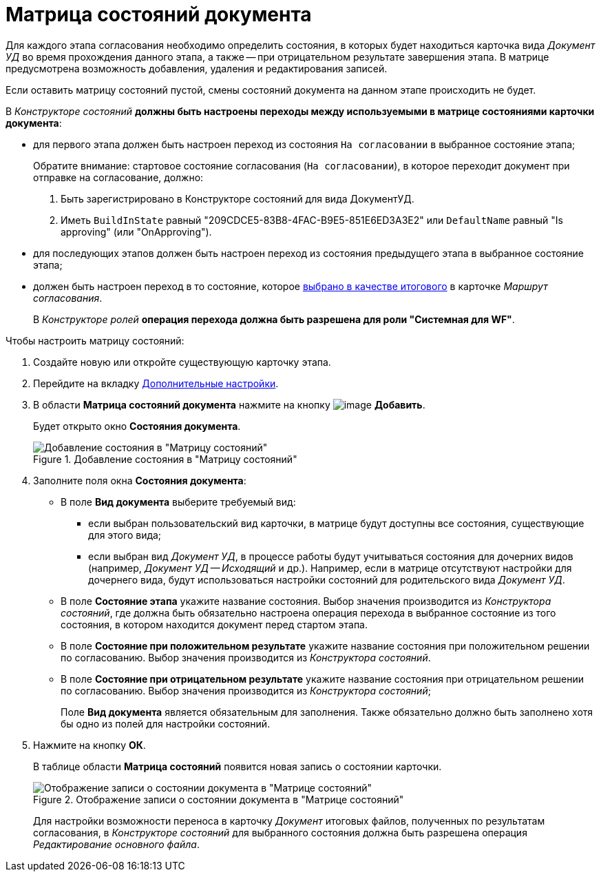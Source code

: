 = Матрица состояний документа

Для каждого этапа согласования необходимо определить состояния, в которых будет находиться карточка вида _Документ УД_ во время прохождения данного этапа, а также -- при отрицательном результате завершения этапа. В матрице предусмотрена возможность добавления, удаления и редактирования записей.

+++Если оставить матрицу состояний пустой, смены состояний документа на данном этапе происходить не будет.+++

В _Конструкторе состояний_ *должны быть настроены переходы между используемыми в матрице состояниями карточки документа*:

* для первого этапа должен быть настроен переход из состояния `На согласовании` в выбранное состояние этапа;
+
Обратите внимание: стартовое состояние согласования (`На согласовании`), в которое переходит документ при отправке на согласование, должно:
+
. Быть зарегистрировано в Конструкторе состояний для вида ДокументУД.
. Иметь `BuildInState` равный "209CDCE5-83B8-4FAC-B9E5-851E6ED3A3E2" или `DefaultName` равный "Is approving" (или "OnApproving").
* для последующих этапов должен быть настроен переход из состояния предыдущего этапа в выбранное состояние этапа;
* должен быть настроен переход в то состояние, которое xref:Path_DocFinalState.adoc[выбрано в качестве итогового] в карточке _Маршрут согласования_.
+
В _Конструкторе ролей_ *операция перехода должна быть разрешена для роли "Системная для WF"*.

.Чтобы настроить матрицу состояний:
. Создайте новую или откройте существующую карточку этапа.
. Перейдите на вкладку xref:StageParams_extra.adoc[Дополнительные настройки].
. В области *Матрица состояний документа* нажмите на кнопку image:buttons/add_little_plus.png[image] *Добавить*.
+
Будет открыто окно *Состояния документа*.
+
.Добавление состояния в "Матрицу состояний"
image::Stage_StateMatrix_add.png[Добавление состояния в "Матрицу состояний"]
+
. Заполните поля окна *Состояния документа*:
* В поле *Вид документа* выберите требуемый вид:
** если выбран пользовательский вид карточки, в матрице будут доступны все состояния, существующие для этого вида;
** если выбран вид _Документ УД_, в процессе работы будут учитываться состояния для дочерних видов (например, _Документ УД -- Исходящий_ и др.). Например, если в матрице отсутствуют настройки для дочернего вида, будут использоваться настройки состояний для родительского вида _Документ УД_.
* В поле *Состояние этапа* укажите название состояния. Выбор значения производится из _Конструктора состояний_, где должна быть обязательно настроена операция перехода в выбранное состояние из того состояния, в котором находится документ перед стартом этапа.
* В поле *Состояние при положительном результате* укажите название состояния при положительном решении по согласованию. Выбор значения производится из _Конструктора состояний_.
* В поле *Состояние при отрицательном результате* укажите название состояния при отрицательном решении по согласованию. Выбор значения производится из _Конструктора состояний_;
+
Поле *Вид документа* является обязательным для заполнения. Также обязательно должно быть заполнено хотя бы одно из полей для настройки состояний.
. Нажмите на кнопку *ОК*.
+
В таблице области *Матрица состояний* появится новая запись о состоянии карточки.
+
.Отображение записи о состоянии документа в "Матрице состояний"
image::Stage_StateMatrix.png[Отображение записи о состоянии документа в "Матрице состояний"]
+
Для настройки возможности переноса в карточку _Документ_ итоговых файлов, полученных по результатам согласования, в _Конструкторе состояний_ для выбранного состояния должна быть разрешена операция _Редактирование основного файла_.
